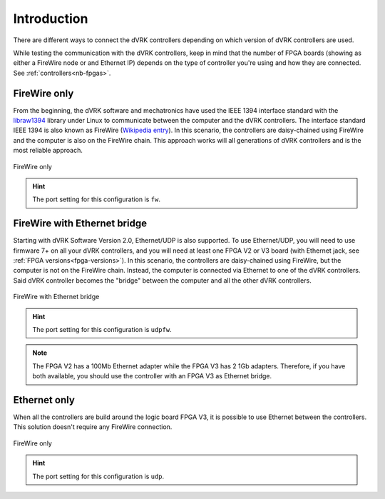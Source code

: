 .. _connectivity_intro:

************
Introduction
************

There are different ways to connect the dVRK controllers depending on
which version of dVRK controllers are used.

While testing the communication with the dVRK controllers, keep in
mind that the number of FPGA boards (showing as either a FireWire node
or and Ethernet IP) depends on the type of controller you're using and
how they are connected.  See :ref:`controllers<nb-fpgas>`.

FireWire only
=============

From the beginning, the dVRK software and mechatronics have used the
IEEE 1394 interface standard with the `libraw1394
<http://www.dennedy.org/libraw1394/>`_ library under Linux to
communicate between the computer and the dVRK controllers. The
interface standard IEEE 1394 is also known as FireWire (`Wikipedia
entry <https://en.wikipedia.org/wiki/IEEE_1394>`_). In this scenario,
the controllers are daisy-chained using FireWire and the computer is
also on the FireWire chain.  This approach works will all generations
of dVRK controllers and is the most reliable approach.

.. figure:: /images/connectivity/PC-controllers-firewire-only.*
   :width: 600
   :align: center

   FireWire only

.. hint::

   The port setting for this configuration is ``fw``.

FireWire with Ethernet bridge
=============================

Starting with dVRK Software Version 2.0, Ethernet/UDP is also
supported. To use Ethernet/UDP, you will need to use firmware 7+ on
all your dVRK controllers, and you will need at least one FPGA V2 or
V3 board (with Ethernet jack, see :ref:`FPGA
versions<fpga-versions>`). In this scenario, the controllers are
daisy-chained using FireWire, but the computer is not on the FireWire
chain. Instead, the computer is connected via Ethernet to one of the
dVRK controllers. Said dVRK controller becomes the "bridge" between
the computer and all the other dVRK controllers.

.. figure:: /images/connectivity/PC-controllers-ethernet-bridge.*
   :width: 600
   :align: center

   FireWire with Ethernet bridge

.. hint::

   The port setting for this configuration is ``udpfw``.

.. note::

   The FPGA V2 has a 100Mb Ethernet adapter while the FPGA V3 has 2
   1Gb adapters.  Therefore, if you have both available, you should use
   the controller with an FPGA V3 as Ethernet bridge.

Ethernet only
=============

When all the controllers are build around the logic board FPGA V3, it is
possible to use Ethernet between the controllers. This solution doesn't require
any FireWire connection. 

.. figure:: /images/connectivity/PC-controllers-ethernet-only.*
   :width: 400
   :align: center

   FireWire only

.. hint::

   The port setting for this configuration is ``udp``.
